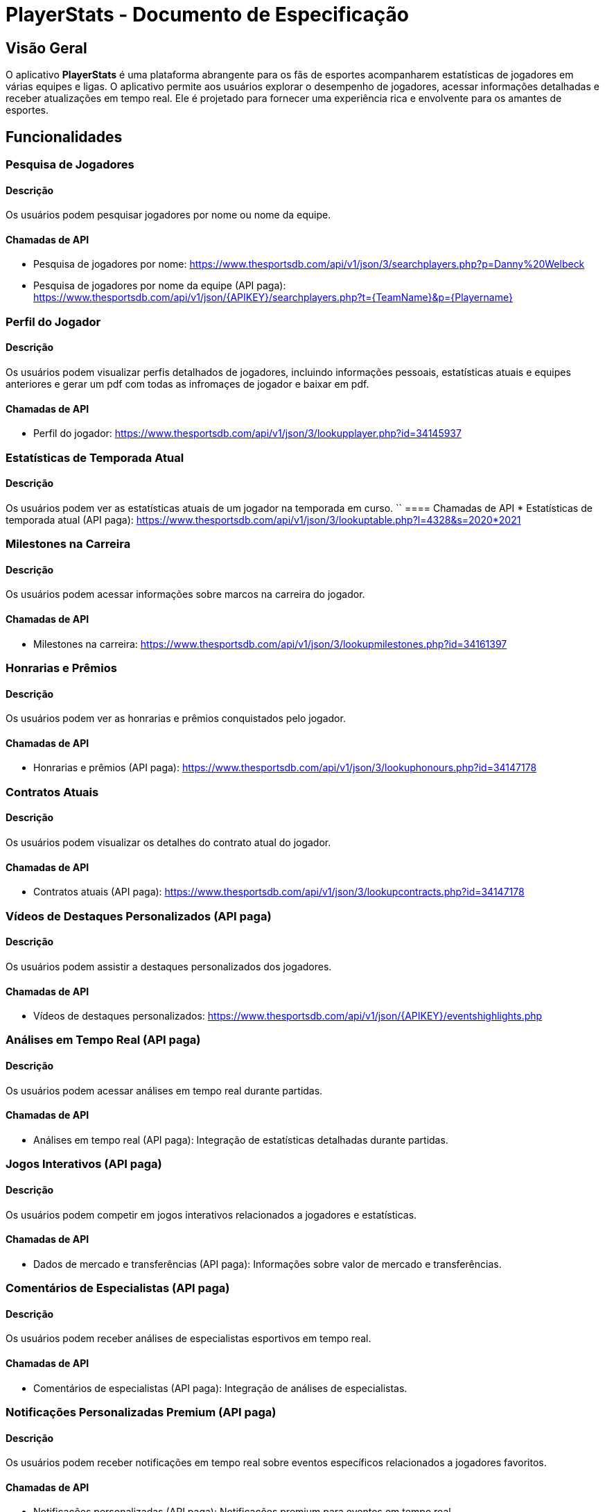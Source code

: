 = PlayerStats - Documento de Especificação

== Visão Geral

O aplicativo *PlayerStats* é uma plataforma abrangente para os fãs de esportes acompanharem estatísticas de jogadores em várias equipes e ligas. O aplicativo permite aos usuários explorar o desempenho de jogadores, acessar informações detalhadas e receber atualizações em tempo real. Ele é projetado para fornecer uma experiência rica e envolvente para os amantes de esportes.

== Funcionalidades

=== Pesquisa de Jogadores

==== Descrição
Os usuários podem pesquisar jogadores por nome ou nome da equipe.

==== Chamadas de API
* Pesquisa de jogadores por nome: link:https://www.thesportsdb.com/api/v1/json/3/searchplayers.php?p=Danny%20Welbeck[]
* Pesquisa de jogadores por nome da equipe (API paga): link:https://www.thesportsdb.com/api/v1/json/{APIKEY}/searchplayers.php?t={TeamName}&p={Playername}[]

=== Perfil do Jogador

==== Descrição
Os usuários podem visualizar perfis detalhados de jogadores, incluindo informações pessoais, estatísticas atuais e equipes anteriores e gerar um pdf com todas as infromaçes de jogador e baixar em pdf.

==== Chamadas de API
* Perfil do jogador: link:https://www.thesportsdb.com/api/v1/json/3/lookupplayer.php?id=34145937[]

=== Estatísticas de Temporada Atual

==== Descrição
Os usuários podem ver as estatísticas atuais de um jogador na temporada em curso.
``
==== Chamadas de API
* Estatísticas de temporada atual (API paga): link:https://www.thesportsdb.com/api/v1/json/3/lookuptable.php?l=4328&s=2020*2021[]

=== Milestones na Carreira

==== Descrição
Os usuários podem acessar informações sobre marcos na carreira do jogador.

==== Chamadas de API
* Milestones na carreira:
  link:https://www.thesportsdb.com/api/v1/json/3/lookupmilestones.php?id=34161397[]

=== Honrarias e Prêmios

==== Descrição
Os usuários podem ver as honrarias e prêmios conquistados pelo jogador.

==== Chamadas de API
* Honrarias e prêmios (API paga):
  link:https://www.thesportsdb.com/api/v1/json/3/lookuphonours.php?id=34147178[]

=== Contratos Atuais

==== Descrição
Os usuários podem visualizar os detalhes do contrato atual do jogador.

==== Chamadas de API
* Contratos atuais (API paga):
  link:https://www.thesportsdb.com/api/v1/json/3/lookupcontracts.php?id=34147178[]

=== Vídeos de Destaques Personalizados (API paga)

==== Descrição
Os usuários podem assistir a destaques personalizados dos jogadores.

==== Chamadas de API
* Vídeos de destaques personalizados:
  link:https://www.thesportsdb.com/api/v1/json/{APIKEY}/eventshighlights.php[]

=== Análises em Tempo Real (API paga)

==== Descrição
Os usuários podem acessar análises em tempo real durante partidas.

==== Chamadas de API
* Análises em tempo real (API paga):
  Integração de estatísticas detalhadas durante partidas.

=== Jogos Interativos (API paga)

==== Descrição
Os usuários podem competir em jogos interativos relacionados a jogadores e estatísticas.

==== Chamadas de API
* Dados de mercado e transferências (API paga):
  Informações sobre valor de mercado e transferências.

=== Comentários de Especialistas (API paga)

==== Descrição
Os usuários podem receber análises de especialistas esportivos em tempo real.

==== Chamadas de API
* Comentários de especialistas (API paga):
  Integração de análises de especialistas.

=== Notificações Personalizadas Premium (API paga)

==== Descrição
Os usuários podem receber notificações em tempo real sobre eventos específicos relacionados a jogadores favoritos.

==== Chamadas de API
* Notificações personalizadas (API paga):
  Notificações premium para eventos em tempo real.

=== Redes Sociais Integradas

==== Descrição
Os usuários podem compartilhar estatísticas, destaques e informações sobre jogadores nas redes sociais diretamente do aplicativo.

== Conclusão

O aplicativo *PlayerStats* oferece uma experiência completa para os fãs de esportes, permitindo que eles acompanhem o desempenho de jogadores, explorem informações detalhadas e desfrutem de funcionalidades adicionais premium. O aplicativo é uma ferramenta valiosa para os amantes de esportes que desejam se manter atualizados e envolvidos no mundo esportivo.
